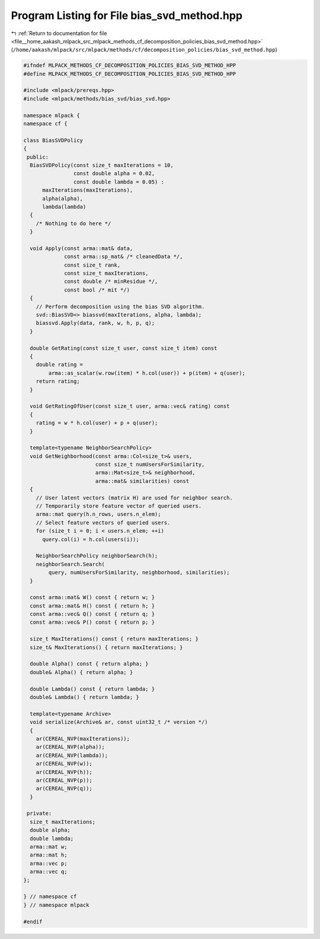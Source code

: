 
.. _program_listing_file__home_aakash_mlpack_src_mlpack_methods_cf_decomposition_policies_bias_svd_method.hpp:

Program Listing for File bias_svd_method.hpp
============================================

|exhale_lsh| :ref:`Return to documentation for file <file__home_aakash_mlpack_src_mlpack_methods_cf_decomposition_policies_bias_svd_method.hpp>` (``/home/aakash/mlpack/src/mlpack/methods/cf/decomposition_policies/bias_svd_method.hpp``)

.. |exhale_lsh| unicode:: U+021B0 .. UPWARDS ARROW WITH TIP LEFTWARDS

.. code-block:: cpp

   
   #ifndef MLPACK_METHODS_CF_DECOMPOSITION_POLICIES_BIAS_SVD_METHOD_HPP
   #define MLPACK_METHODS_CF_DECOMPOSITION_POLICIES_BIAS_SVD_METHOD_HPP
   
   #include <mlpack/prereqs.hpp>
   #include <mlpack/methods/bias_svd/bias_svd.hpp>
   
   namespace mlpack {
   namespace cf {
   
   class BiasSVDPolicy
   {
    public:
     BiasSVDPolicy(const size_t maxIterations = 10,
                   const double alpha = 0.02,
                   const double lambda = 0.05) :
         maxIterations(maxIterations),
         alpha(alpha),
         lambda(lambda)
     {
       /* Nothing to do here */
     }
   
     void Apply(const arma::mat& data,
                const arma::sp_mat& /* cleanedData */,
                const size_t rank,
                const size_t maxIterations,
                const double /* minResidue */,
                const bool /* mit */)
     {
       // Perform decomposition using the bias SVD algorithm.
       svd::BiasSVD<> biassvd(maxIterations, alpha, lambda);
       biassvd.Apply(data, rank, w, h, p, q);
     }
   
     double GetRating(const size_t user, const size_t item) const
     {
       double rating =
           arma::as_scalar(w.row(item) * h.col(user)) + p(item) + q(user);
       return rating;
     }
   
     void GetRatingOfUser(const size_t user, arma::vec& rating) const
     {
       rating = w * h.col(user) + p + q(user);
     }
   
     template<typename NeighborSearchPolicy>
     void GetNeighborhood(const arma::Col<size_t>& users,
                          const size_t numUsersForSimilarity,
                          arma::Mat<size_t>& neighborhood,
                          arma::mat& similarities) const
     {
       // User latent vectors (matrix H) are used for neighbor search.
       // Temporarily store feature vector of queried users.
       arma::mat query(h.n_rows, users.n_elem);
       // Select feature vectors of queried users.
       for (size_t i = 0; i < users.n_elem; ++i)
         query.col(i) = h.col(users(i));
   
       NeighborSearchPolicy neighborSearch(h);
       neighborSearch.Search(
           query, numUsersForSimilarity, neighborhood, similarities);
     }
   
     const arma::mat& W() const { return w; }
     const arma::mat& H() const { return h; }
     const arma::vec& Q() const { return q; }
     const arma::vec& P() const { return p; }
   
     size_t MaxIterations() const { return maxIterations; }
     size_t& MaxIterations() { return maxIterations; }
   
     double Alpha() const { return alpha; }
     double& Alpha() { return alpha; }
   
     double Lambda() const { return lambda; }
     double& Lambda() { return lambda; }
   
     template<typename Archive>
     void serialize(Archive& ar, const uint32_t /* version */)
     {
       ar(CEREAL_NVP(maxIterations));
       ar(CEREAL_NVP(alpha));
       ar(CEREAL_NVP(lambda));
       ar(CEREAL_NVP(w));
       ar(CEREAL_NVP(h));
       ar(CEREAL_NVP(p));
       ar(CEREAL_NVP(q));
     }
   
    private:
     size_t maxIterations;
     double alpha;
     double lambda;
     arma::mat w;
     arma::mat h;
     arma::vec p;
     arma::vec q;
   };
   
   } // namespace cf
   } // namespace mlpack
   
   #endif
